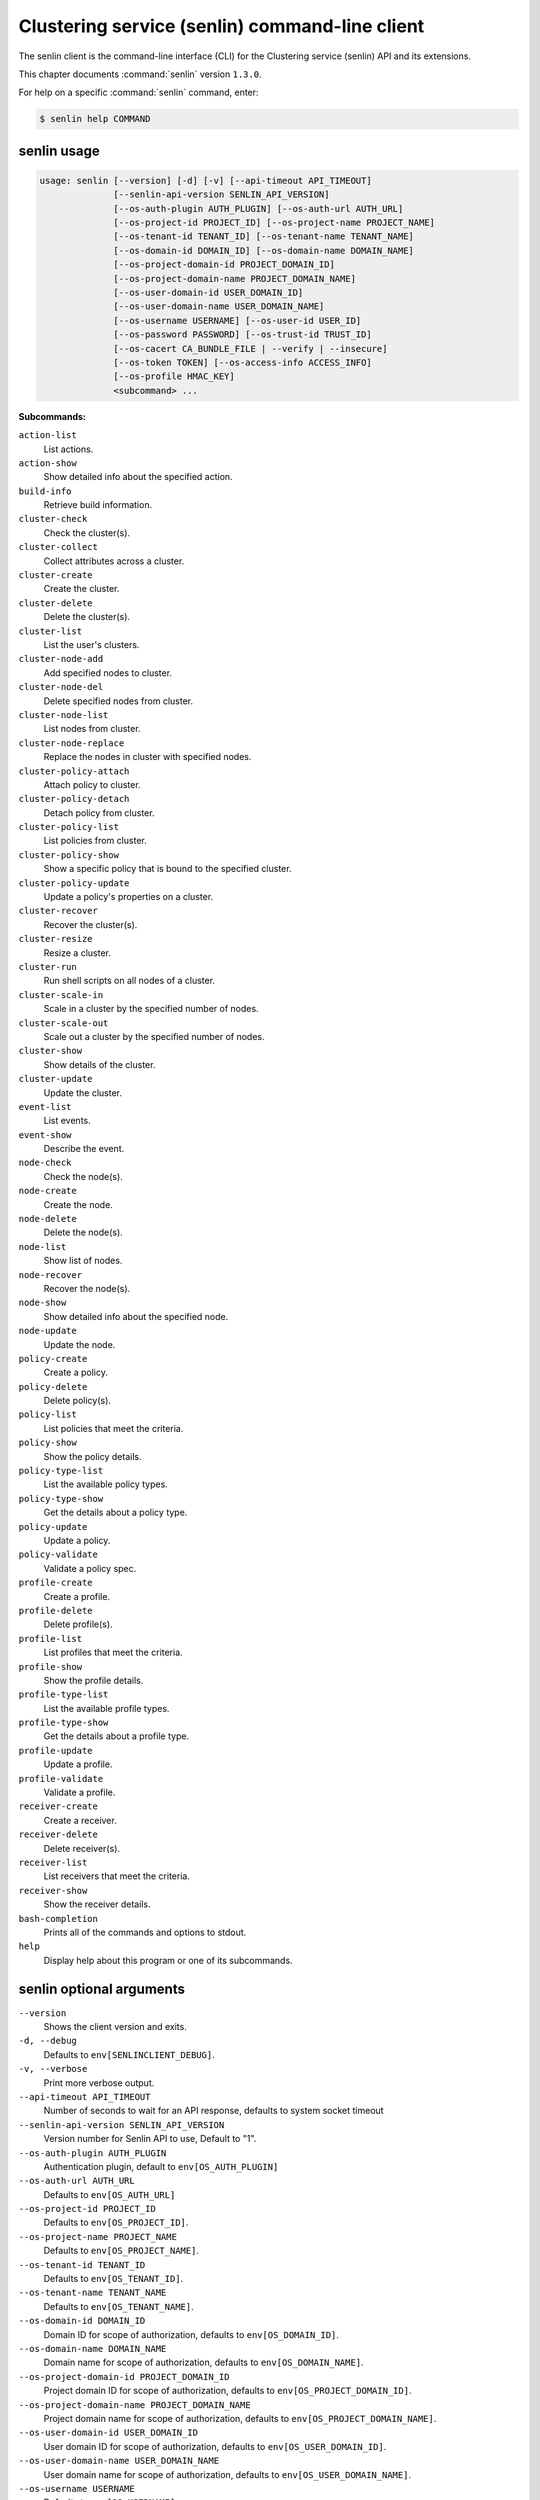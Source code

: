.. ###################################################
.. ##  WARNING  ######################################
.. ##############  WARNING  ##########################
.. ##########################  WARNING  ##############
.. ######################################  WARNING  ##
.. ###################################################
.. ###################################################
.. ##
.. This file is tool-generated. Do not edit manually.
.. http://docs.openstack.org/contributor-guide/
.. doc-tools/cli-reference.html
..                                                  ##
.. ##  WARNING  ######################################
.. ##############  WARNING  ##########################
.. ##########################  WARNING  ##############
.. ######################################  WARNING  ##
.. ###################################################

===============================================
Clustering service (senlin) command-line client
===============================================

The senlin client is the command-line interface (CLI) for
the Clustering service (senlin) API and its extensions.

This chapter documents :command:`senlin` version ``1.3.0``.

For help on a specific :command:`senlin` command, enter:

.. code-block:: console

   $ senlin help COMMAND

.. _senlin_command_usage:

senlin usage
~~~~~~~~~~~~

.. code-block:: console

   usage: senlin [--version] [-d] [-v] [--api-timeout API_TIMEOUT]
                 [--senlin-api-version SENLIN_API_VERSION]
                 [--os-auth-plugin AUTH_PLUGIN] [--os-auth-url AUTH_URL]
                 [--os-project-id PROJECT_ID] [--os-project-name PROJECT_NAME]
                 [--os-tenant-id TENANT_ID] [--os-tenant-name TENANT_NAME]
                 [--os-domain-id DOMAIN_ID] [--os-domain-name DOMAIN_NAME]
                 [--os-project-domain-id PROJECT_DOMAIN_ID]
                 [--os-project-domain-name PROJECT_DOMAIN_NAME]
                 [--os-user-domain-id USER_DOMAIN_ID]
                 [--os-user-domain-name USER_DOMAIN_NAME]
                 [--os-username USERNAME] [--os-user-id USER_ID]
                 [--os-password PASSWORD] [--os-trust-id TRUST_ID]
                 [--os-cacert CA_BUNDLE_FILE | --verify | --insecure]
                 [--os-token TOKEN] [--os-access-info ACCESS_INFO]
                 [--os-profile HMAC_KEY]
                 <subcommand> ...

**Subcommands:**

``action-list``
  List actions.

``action-show``
  Show detailed info about the specified action.

``build-info``
  Retrieve build information.

``cluster-check``
  Check the cluster(s).

``cluster-collect``
  Collect attributes across a cluster.

``cluster-create``
  Create the cluster.

``cluster-delete``
  Delete the cluster(s).

``cluster-list``
  List the user's clusters.

``cluster-node-add``
  Add specified nodes to cluster.

``cluster-node-del``
  Delete specified nodes from cluster.

``cluster-node-list``
  List nodes from cluster.

``cluster-node-replace``
  Replace the nodes in cluster with specified nodes.

``cluster-policy-attach``
  Attach policy to cluster.

``cluster-policy-detach``
  Detach policy from cluster.

``cluster-policy-list``
  List policies from cluster.

``cluster-policy-show``
  Show a specific policy that is bound to the specified
  cluster.

``cluster-policy-update``
  Update a policy's properties on a cluster.

``cluster-recover``
  Recover the cluster(s).

``cluster-resize``
  Resize a cluster.

``cluster-run``
  Run shell scripts on all nodes of a cluster.

``cluster-scale-in``
  Scale in a cluster by the specified number of nodes.

``cluster-scale-out``
  Scale out a cluster by the specified number of nodes.

``cluster-show``
  Show details of the cluster.

``cluster-update``
  Update the cluster.

``event-list``
  List events.

``event-show``
  Describe the event.

``node-check``
  Check the node(s).

``node-create``
  Create the node.

``node-delete``
  Delete the node(s).

``node-list``
  Show list of nodes.

``node-recover``
  Recover the node(s).

``node-show``
  Show detailed info about the specified node.

``node-update``
  Update the node.

``policy-create``
  Create a policy.

``policy-delete``
  Delete policy(s).

``policy-list``
  List policies that meet the criteria.

``policy-show``
  Show the policy details.

``policy-type-list``
  List the available policy types.

``policy-type-show``
  Get the details about a policy type.

``policy-update``
  Update a policy.

``policy-validate``
  Validate a policy spec.

``profile-create``
  Create a profile.

``profile-delete``
  Delete profile(s).

``profile-list``
  List profiles that meet the criteria.

``profile-show``
  Show the profile details.

``profile-type-list``
  List the available profile types.

``profile-type-show``
  Get the details about a profile type.

``profile-update``
  Update a profile.

``profile-validate``
  Validate a profile.

``receiver-create``
  Create a receiver.

``receiver-delete``
  Delete receiver(s).

``receiver-list``
  List receivers that meet the criteria.

``receiver-show``
  Show the receiver details.

``bash-completion``
  Prints all of the commands and options to stdout.

``help``
  Display help about this program or one of its
  subcommands.

.. _senlin_command_options:

senlin optional arguments
~~~~~~~~~~~~~~~~~~~~~~~~~

``--version``
  Shows the client version and exits.

``-d, --debug``
  Defaults to ``env[SENLINCLIENT_DEBUG]``.

``-v, --verbose``
  Print more verbose output.

``--api-timeout API_TIMEOUT``
  Number of seconds to wait for an API response,
  defaults to system socket timeout

``--senlin-api-version SENLIN_API_VERSION``
  Version number for Senlin API to use, Default to "1".

``--os-auth-plugin AUTH_PLUGIN``
  Authentication plugin, default to ``env[OS_AUTH_PLUGIN]``

``--os-auth-url AUTH_URL``
  Defaults to ``env[OS_AUTH_URL]``

``--os-project-id PROJECT_ID``
  Defaults to ``env[OS_PROJECT_ID]``.

``--os-project-name PROJECT_NAME``
  Defaults to ``env[OS_PROJECT_NAME]``.

``--os-tenant-id TENANT_ID``
  Defaults to ``env[OS_TENANT_ID]``.

``--os-tenant-name TENANT_NAME``
  Defaults to ``env[OS_TENANT_NAME]``.

``--os-domain-id DOMAIN_ID``
  Domain ID for scope of authorization, defaults to
  ``env[OS_DOMAIN_ID]``.

``--os-domain-name DOMAIN_NAME``
  Domain name for scope of authorization, defaults to
  ``env[OS_DOMAIN_NAME]``.

``--os-project-domain-id PROJECT_DOMAIN_ID``
  Project domain ID for scope of authorization, defaults
  to ``env[OS_PROJECT_DOMAIN_ID]``.

``--os-project-domain-name PROJECT_DOMAIN_NAME``
  Project domain name for scope of authorization,
  defaults to ``env[OS_PROJECT_DOMAIN_NAME]``.

``--os-user-domain-id USER_DOMAIN_ID``
  User domain ID for scope of authorization, defaults to
  ``env[OS_USER_DOMAIN_ID]``.

``--os-user-domain-name USER_DOMAIN_NAME``
  User domain name for scope of authorization, defaults
  to ``env[OS_USER_DOMAIN_NAME]``.

``--os-username USERNAME``
  Defaults to ``env[OS_USERNAME]``.

``--os-user-id USER_ID``
  Defaults to ``env[OS_USER_ID]``.

``--os-password PASSWORD``
  Defaults to ``env[OS_PASSWORD]``

``--os-trust-id TRUST_ID``
  Defaults to ``env[OS_TRUST_ID]``

``--os-cacert CA_BUNDLE_FILE``
  Path of CA TLS certificate(s) used to verify the
  remote server's certificate. Without this option
  senlin looks for the default system CA certificates.

``--verify``
  Verify server certificate (default)

``--insecure``
  Explicitly allow senlinclient to perform "insecure
  SSL" (HTTPS) requests. The server's certificate will
  not be verified against any certificate authorities.
  This option should be used with caution.

``--os-token TOKEN``
  A string token to bootstrap the Keystone database,
  defaults to ``env[OS_TOKEN]``

``--os-access-info ACCESS_INFO``
  Access info, defaults to ``env[OS_ACCESS_INFO]``

``--os-profile HMAC_KEY``
  HMAC key to use for encrypting context data for
  performance profiling of operation. This key should be
  the value of HMAC key configured in osprofiler
  middleware in senlin, it is specified in the paste
  deploy configuration (/etc/senlin/api-paste.ini).
  Without the key, profiling will not be triggered even
  if osprofiler is enabled on server side.

.. _senlin_action-list:

senlin action-list
------------------

.. code-block:: console

   usage: senlin action-list [-f <"KEY1=VALUE1;KEY2=VALUE2...">] [-o <KEY:DIR>]
                             [-l <LIMIT>] [-m <ID>] [-g] [-F]

List actions.

**Optional arguments:**

``-f <"KEY1=VALUE1;KEY2=VALUE2...">, --filters <"KEY1=VALUE1;KEY2=VALUE2...">``
  Filter parameters to apply on returned actions. This
  can be specified multiple times, or once with
  parameters separated by a semicolon.

``-o <KEY:DIR>, --sort <KEY:DIR>``
  Sorting option which is a string containing a list of
  keys separated by commas. Each key can be optionally
  appended by a sort direction (:asc or :desc)

``-l <LIMIT>, --limit <LIMIT>``
  Limit the number of actions returned.

``-m <ID>, --marker <ID>``
  Only return actions that appear after the given node
  ID.

``-g, --global-project``
  Whether actions from all projects should be listed.
  Default to False. Setting this to True may demand for
  an admin privilege.

``-F, --full-id``
  Print full IDs in list.

.. _senlin_action-show:

senlin action-show
------------------

.. code-block:: console

   usage: senlin action-show <ACTION>

Show detailed info about the specified action.

**Positional arguments:**

``<ACTION>``
  Name or ID of the action to show the details for.

.. _senlin_build-info:

senlin build-info
-----------------

.. code-block:: console

   usage: senlin build-info

Retrieve build information.

.. _senlin_cluster-check:

senlin cluster-check
--------------------

.. code-block:: console

   usage: senlin cluster-check <CLUSTER> [<CLUSTER> ...]

Check the cluster(s).

**Positional arguments:**

``<CLUSTER>``
  ID or name of cluster(s) to operate on.

.. _senlin_cluster-collect:

senlin cluster-collect
----------------------

.. code-block:: console

   usage: senlin cluster-collect -p <PATH> [-L] [-F] <CLUSTER>

Collect attributes across a cluster.

**Positional arguments:**

``<CLUSTER>``
  Name or ID of cluster(s) to operate on.

**Optional arguments:**

``-p <PATH>, --path <PATH>``
  A Json path string specifying the attribute to
  collect.

``-L, --list``
  Print a full list that contains both node ids and
  attribute values instead of values only. Default is
  False.

``-F, --full-id``
  Print full IDs in list.

.. _senlin_cluster-create:

senlin cluster-create
---------------------

.. code-block:: console

   usage: senlin cluster-create -p <PROFILE> [-n <MIN-SIZE>] [-m <MAX-SIZE>]
                                [-c <DESIRED-CAPACITY>] [-t <TIMEOUT>]
                                [-M <"KEY1=VALUE1;KEY2=VALUE2...">]
                                <CLUSTER_NAME>

Create the cluster.

**Positional arguments:**

``<CLUSTER_NAME>``
  Name of the cluster to create.

**Optional arguments:**

``-p <PROFILE>, --profile <PROFILE>``
  Profile Id or name used for this cluster.

``-n <MIN-SIZE>, --min-size <MIN-SIZE>``
  Min size of the cluster. Default to 0.

``-m <MAX-SIZE>, --max-size <MAX-SIZE>``
  Max size of the cluster. Default to -1, means
  unlimited.

``-c <DESIRED-CAPACITY>, --desired-capacity <DESIRED-CAPACITY>``
  Desired capacity of the cluster. Default to min_size
  if min_size is specified else 0.

``-t <TIMEOUT>, --timeout <TIMEOUT>``
  Cluster creation timeout in seconds.

``-M <"KEY1=VALUE1;KEY2=VALUE2...">, --metadata <"KEY1=VALUE1;KEY2=VALUE2...">``
  Metadata values to be attached to the cluster. This
  can
  be
  specified
  multiple
  times,
  or
  once
  with
  key-value
  pairs
  separated
  by
  a
  semicolon.

.. _senlin_cluster-delete:

senlin cluster-delete
---------------------

.. code-block:: console

   usage: senlin cluster-delete <CLUSTER> [<CLUSTER> ...]

Delete the cluster(s).

**Positional arguments:**

``<CLUSTER>``
  Name or ID of cluster(s) to delete.

.. _senlin_cluster-list:

senlin cluster-list
-------------------

.. code-block:: console

   usage: senlin cluster-list [-f <"KEY1=VALUE1;KEY2=VALUE2...">] [-o <KEY:DIR>]
                              [-l <LIMIT>] [-m <ID>] [-g] [-F]

List the user's clusters.

**Optional arguments:**

``-f <"KEY1=VALUE1;KEY2=VALUE2...">, --filters <"KEY1=VALUE1;KEY2=VALUE2...">``
  Filter parameters to apply on returned clusters. This
  can be specified multiple times, or once with
  parameters separated by a semicolon.

``-o <KEY:DIR>, --sort <KEY:DIR>``
  Sorting option which is a string containing a list of
  keys separated by commas. Each key can be optionally
  appended by a sort direction (:asc or :desc)

``-l <LIMIT>, --limit <LIMIT>``
  Limit the number of clusters returned.

``-m <ID>, --marker <ID>``
  Only return clusters that appear after the given
  cluster ID.

``-g, --global-project``
  Indicate that the cluster list should include clusters
  from all projects. This option is subject to access
  policy checking. Default is False.

``-F, --full-id``
  Print full IDs in list.

.. _senlin_cluster-node-add:

senlin cluster-node-add
-----------------------

.. code-block:: console

   usage: senlin cluster-node-add -n <NODES> <CLUSTER>

Add specified nodes to cluster.

**Positional arguments:**

``<CLUSTER>``
  Name or ID of cluster to operate on.

**Optional arguments:**

``-n <NODES>, --nodes <NODES>``
  ID of nodes to be added; multiple nodes can be
  separated with ","

.. _senlin_cluster-node-del:

senlin cluster-node-del
-----------------------

.. code-block:: console

   usage: senlin cluster-node-del -n <NODES> [-d <BOOLEAN>] <CLUSTER>

Delete specified nodes from cluster.

**Positional arguments:**

``<CLUSTER>``
  Name or ID of cluster to operate on.

**Optional arguments:**

``-n <NODES>, --nodes <NODES>``
  ID of nodes to be deleted; multiple nodes can be
  separated with ",".

``-d <BOOLEAN>, --destroy-after-deletion <BOOLEAN>``
  Whether nodes should be destroyed after deleted.
  Default is False.

.. _senlin_cluster-node-list:

senlin cluster-node-list
------------------------

.. code-block:: console

   usage: senlin cluster-node-list [-f <"KEY1=VALUE1;KEY2=VALUE2...">]
                                   [-l <LIMIT>] [-m <ID>] [-F]
                                   <CLUSTER>

List nodes from cluster.

**Positional arguments:**

``<CLUSTER>``
  Name or ID of cluster to nodes from.

**Optional arguments:**

``-f <"KEY1=VALUE1;KEY2=VALUE2...">, --filters <"KEY1=VALUE1;KEY2=VALUE2...">``
  Filter parameters to apply on returned nodes. This can
  be specified multiple times, or once with parameters
  separated by a semicolon.

``-l <LIMIT>, --limit <LIMIT>``
  Limit the number of nodes returned.

``-m <ID>, --marker <ID>``
  Only return nodes that appear after the given node ID.

``-F, --full-id``
  Print full IDs in list.

.. _senlin_cluster-node-replace:

senlin cluster-node-replace
---------------------------

.. code-block:: console

   usage: senlin cluster-node-replace -n <OLD_NODE1=NEW_NODE1> <CLUSTER>

Replace the nodes in cluster with specified nodes.

**Positional arguments:**

``<CLUSTER>``
  Name or ID of cluster to operate on.

**Optional arguments:**

``-n <OLD_NODE1=NEW_NODE1>, --nodes <OLD_NODE1=NEW_NODE1>``
  OLD_NODE is the name or ID of a node to be replaced,
  NEW_NODE is the name or ID of a node as replacement.
  This can be specified multiple times, or once with
  node-pairs separated by a comma ','.

.. _senlin_cluster-policy-attach:

senlin cluster-policy-attach
----------------------------

.. code-block:: console

   usage: senlin cluster-policy-attach -p <POLICY> [-e <BOOLEAN>] <NAME or ID>

Attach policy to cluster.

**Positional arguments:**

``<NAME or ID>``
  Name or ID of cluster to operate on.

**Optional arguments:**

``-p <POLICY>, --policy <POLICY>``
  ID or name of policy to be attached.

``-e <BOOLEAN>, --enabled <BOOLEAN>``
  Whether the policy should be enabled once attached.
  Default to enabled.

.. _senlin_cluster-policy-detach:

senlin cluster-policy-detach
----------------------------

.. code-block:: console

   usage: senlin cluster-policy-detach -p <POLICY> <NAME or ID>

Detach policy from cluster.

**Positional arguments:**

``<NAME or ID>``
  Name or ID of cluster to operate on.

**Optional arguments:**

``-p <POLICY>, --policy <POLICY>``
  ID or name of policy to be detached.

.. _senlin_cluster-policy-list:

senlin cluster-policy-list
--------------------------

.. code-block:: console

   usage: senlin cluster-policy-list [-f <"KEY1=VALUE1;KEY2=VALUE2...">]
                                     [-o <SORT_STRING>] [-F]
                                     <CLUSTER>

List policies from cluster.

**Positional arguments:**

``<CLUSTER>``
  Name or ID of cluster to query on.

**Optional arguments:**

``-f <"KEY1=VALUE1;KEY2=VALUE2...">, --filters <"KEY1=VALUE1;KEY2=VALUE2...">``
  Filter parameters to apply on returned results. This
  can be specified multiple times, or once with
  parameters separated by a semicolon.

``-o <SORT_STRING>, --sort <SORT_STRING>``
  Sorting option which is a string containing a list of
  keys separated by commas. Each key can be optionally
  appended by a sort direction (:asc or :desc)

``-F, --full-id``
  Print full IDs in list.

.. _senlin_cluster-policy-show:

senlin cluster-policy-show
--------------------------

.. code-block:: console

   usage: senlin cluster-policy-show -p <POLICY> <CLUSTER>

Show a specific policy that is bound to the specified cluster.

**Positional arguments:**

``<CLUSTER>``
  ID or name of the cluster to query on.

**Optional arguments:**

``-p <POLICY>, --policy <POLICY>``
  ID or name of the policy to query on.

.. _senlin_cluster-policy-update:

senlin cluster-policy-update
----------------------------

.. code-block:: console

   usage: senlin cluster-policy-update -p <POLICY> [-e <BOOLEAN>] <NAME or ID>

Update a policy's properties on a cluster.

**Positional arguments:**

``<NAME or ID>``
  Name or ID of cluster to operate on.

**Optional arguments:**

``-p <POLICY>, --policy <POLICY>``
  ID or name of policy to be updated.

``-e <BOOLEAN>, --enabled <BOOLEAN>``
  Whether the policy should be enabled.

.. _senlin_cluster-recover:

senlin cluster-recover
----------------------

.. code-block:: console

   usage: senlin cluster-recover <CLUSTER> [<CLUSTER> ...]

Recover the cluster(s).

**Positional arguments:**

``<CLUSTER>``
  ID or name of cluster(s) to operate on.

.. _senlin_cluster-resize:

senlin cluster-resize
---------------------

.. code-block:: console

   usage: senlin cluster-resize [-c <CAPACITY>] [-a <ADJUSTMENT>]
                                [-p <PERCENTAGE>] [-t <MIN_STEP>] [-s] [-n MIN]
                                [-m MAX]
                                <CLUSTER>

Resize a cluster.

**Positional arguments:**

``<CLUSTER>``
  Name or ID of cluster to operate on.

**Optional arguments:**

``-c <CAPACITY>, --capacity <CAPACITY>``
  The desired number of nodes of the cluster.

``-a <ADJUSTMENT>, --adjustment <ADJUSTMENT>``
  A positive integer meaning the number of nodes to add,
  or a negative integer indicating the number of nodes
  to remove.

``-p <PERCENTAGE>, --percentage <PERCENTAGE>``
  A value that is interpreted as the percentage of size
  adjustment. This value can be positive or negative.

``-t <MIN_STEP>, --min-step <MIN_STEP>``
  An integer specifying the number of nodes for
  adjustment when <PERCENTAGE> is specified.

``-s, --strict A``
  boolean specifying whether the resize should be
  performed on a best-effort basis when the new capacity
  may go beyond size constraints.

``-n MIN, --min-size MIN``
  New lower bound of cluster size.

``-m MAX, --max-size MAX``
  New upper bound of cluster size. A value of -1
  indicates no upper limit on cluster size.

.. _senlin_cluster-run:

senlin cluster-run
------------------

.. code-block:: console

   usage: senlin cluster-run [-p <PORT>] [-t ADDRESS_TYPE] [-n <NETWORK>] [-6]
                             [-u <USER>] [-i IDENTITY_FILE] [-O SSH_OPTIONS] -s
                             <FILE>
                             <CLUSTER>

Run shell scripts on all nodes of a cluster.

**Positional arguments:**

``<CLUSTER>``
  Name or ID of the cluster.

**Optional arguments:**

``-p <PORT>, --port <PORT>``
  Optional flag to indicate the port to use
  (Default=22).

``-t ADDRESS_TYPE, --address-type ADDRESS_TYPE``
  Optional flag to indicate which IP type to use.
  Possible values includes 'fixed' and 'floating' (the
  Default).

``-n <NETWORK>, --network <NETWORK>``
  Network to use for the ssh.

``-6, --ipv6``
  Optional flag to indicate whether to use an IPv6
  address attached to a server. (Defaults to IPv4
  address)

``-u <USER>, --user <USER>``
  Login to use.

``-i IDENTITY_FILE, --identity-file IDENTITY_FILE``
  Private key file, same as the '-i' option to the ssh
  command.

``-O SSH_OPTIONS, --ssh-options SSH_OPTIONS``
  Extra options to pass to ssh. see: man ssh.

``-s <FILE>, --script <FILE>``
  Script file to run.

.. _senlin_cluster-scale-in:

senlin cluster-scale-in
-----------------------

.. code-block:: console

   usage: senlin cluster-scale-in [-c <COUNT>] <CLUSTER>

Scale in a cluster by the specified number of nodes.

**Positional arguments:**

``<CLUSTER>``
  Name or ID of cluster to operate on.

**Optional arguments:**

``-c <COUNT>, --count <COUNT>``
  Number of nodes to be deleted from the specified
  cluster.

.. _senlin_cluster-scale-out:

senlin cluster-scale-out
------------------------

.. code-block:: console

   usage: senlin cluster-scale-out [-c <COUNT>] <CLUSTER>

Scale out a cluster by the specified number of nodes.

**Positional arguments:**

``<CLUSTER>``
  Name or ID of cluster to operate on.

**Optional arguments:**

``-c <COUNT>, --count <COUNT>``
  Number of nodes to be added to the specified cluster.

.. _senlin_cluster-show:

senlin cluster-show
-------------------

.. code-block:: console

   usage: senlin cluster-show <CLUSTER>

Show details of the cluster.

**Positional arguments:**

``<CLUSTER>``
  Name or ID of cluster to show.

.. _senlin_cluster-update:

senlin cluster-update
---------------------

.. code-block:: console

   usage: senlin cluster-update [-p <PROFILE>] [-P <BOOLEAN>] [-t <TIMEOUT>]
                                [-M <"KEY1=VALUE1;KEY2=VALUE2...">] [-n <NAME>]
                                <CLUSTER>

Update the cluster.

**Positional arguments:**

``<CLUSTER>``
  Name or ID of cluster to be updated.

**Optional arguments:**

``-p <PROFILE>, --profile <PROFILE>``
  ID or name of new profile to use.

``-P <BOOLEAN>, --profile-only <BOOLEAN>``
  Whether the cluster should be updated profile only. If
  false, it will be applied to all existing nodes. If
  true, any newly created nodes will use the new
  profile, but existing nodes will not be changed.
  Default is False.

``-t <TIMEOUT>, --timeout <TIMEOUT>``
  New timeout (in seconds) value for the cluster.

``-M <"KEY1=VALUE1;KEY2=VALUE2...">, --metadata <"KEY1=VALUE1;KEY2=VALUE2...">``
  Metadata values to be attached to the cluster. This
  can
  be
  specified
  multiple
  times,
  or
  once
  with
  key-value
  pairs
  separated
  by
  a
  semicolon.
  Use
  '{}'
  can
  clean metadata

``-n <NAME>, --name <NAME>``
  New name for the cluster to update.

.. _senlin_event-list:

senlin event-list
-----------------

.. code-block:: console

   usage: senlin event-list [-f <"KEY1=VALUE1;KEY2=VALUE2...">] [-l <LIMIT>]
                            [-m <ID>] [-o <KEY:DIR>] [-g] [-F]

List events.

**Optional arguments:**

``-f <"KEY1=VALUE1;KEY2=VALUE2...">, --filters <"KEY1=VALUE1;KEY2=VALUE2...">``
  Filter parameters to apply on returned events. This
  can be specified multiple times, or once with
  parameters separated by a semicolon.

``-l <LIMIT>, --limit <LIMIT>``
  Limit the number of events returned.

``-m <ID>, --marker <ID>``
  Only return events that appear after the given event
  ID.

``-o <KEY:DIR>, --sort <KEY:DIR>``
  Sorting option which is a string containing a list of
  keys separated by commas. Each key can be optionally
  appended by a sort direction (:asc or :desc)

``-g, --global-project``
  Whether events from all projects should be listed.
  Default to False. Setting this to True may demand for
  an admin privilege.

``-F, --full-id``
  Print full IDs in list.

.. _senlin_event-show:

senlin event-show
-----------------

.. code-block:: console

   usage: senlin event-show <EVENT>

Describe the event.

**Positional arguments:**

``<EVENT>``
  ID of event to display details for.

.. _senlin_node-check:

senlin node-check
-----------------

.. code-block:: console

   usage: senlin node-check <NODE> [<NODE> ...]

Check the node(s).

**Positional arguments:**

``<NODE>``
  ID or name of node(s) to check.

.. _senlin_node-create:

senlin node-create
------------------

.. code-block:: console

   usage: senlin node-create -p <PROFILE> [-c <CLUSTER>] [-r <ROLE>]
                             [-M <"KEY1=VALUE1;KEY2=VALUE2...">]
                             <NODE_NAME>

Create the node.

**Positional arguments:**

``<NODE_NAME>``
  Name of the node to create.

**Optional arguments:**

``-p <PROFILE>, --profile <PROFILE>``
  Profile Id or name used for this node.

``-c <CLUSTER>, --cluster <CLUSTER>``
  Cluster Id for this node.

``-r <ROLE>, --role <ROLE>``
  Role for this node in the specific cluster.

``-M <"KEY1=VALUE1;KEY2=VALUE2...">, --metadata <"KEY1=VALUE1;KEY2=VALUE2...">``
  Metadata values to be attached to the node. This can
  be specified multiple times, or once with key-value
  pairs separated by a semicolon.

.. _senlin_node-delete:

senlin node-delete
------------------

.. code-block:: console

   usage: senlin node-delete <NODE> [<NODE> ...]

Delete the node(s).

**Positional arguments:**

``<NODE>``
  Name or ID of node(s) to delete.

.. _senlin_node-list:

senlin node-list
----------------

.. code-block:: console

   usage: senlin node-list [-c <CLUSTER>] [-f <"KEY1=VALUE1;KEY2=VALUE2...">]
                           [-o <KEY:DIR>] [-l <LIMIT>] [-m <ID>] [-g] [-F]

Show list of nodes.

**Optional arguments:**

``-c <CLUSTER>, --cluster <CLUSTER>``
  ID or name of cluster from which nodes are to be
  listed.

``-f <"KEY1=VALUE1;KEY2=VALUE2...">, --filters <"KEY1=VALUE1;KEY2=VALUE2...">``
  Filter parameters to apply on returned nodes. This can
  be specified multiple times, or once with parameters
  separated by a semicolon.

``-o <KEY:DIR>, --sort <KEY:DIR>``
  Sorting option which is a string containing a list of
  keys separated by commas. Each key can be optionally
  appended by a sort direction (:asc or :desc)

``-l <LIMIT>, --limit <LIMIT>``
  Limit the number of nodes returned.

``-m <ID>, --marker <ID>``
  Only return nodes that appear after the given node ID.

``-g, --global-project``
  Indicate that this node list should include nodes from
  all projects. This option is subject to access policy
  checking. Default is False.

``-F, --full-id``
  Print full IDs in list.

.. _senlin_node-recover:

senlin node-recover
-------------------

.. code-block:: console

   usage: senlin node-recover [-c <BOOLEAN>] <NODE> [<NODE> ...]

Recover the node(s).

**Positional arguments:**

``<NODE>``
  ID or name of node(s) to recover.

**Optional arguments:**

``-c <BOOLEAN>, --check <BOOLEAN>``
  Whether the node(s) should check physical resource
  status before doing node recover.Default is false

.. _senlin_node-show:

senlin node-show
----------------

.. code-block:: console

   usage: senlin node-show [-D] <NODE>

Show detailed info about the specified node.

**Positional arguments:**

``<NODE>``
  Name or ID of the node to show the details for.

**Optional arguments:**

``-D, --details``
  Include physical object details.

.. _senlin_node-update:

senlin node-update
------------------

.. code-block:: console

   usage: senlin node-update [-n <NAME>] [-p <PROFILE ID>] [-r <ROLE>]
                             [-M <"KEY1=VALUE1;KEY2=VALUE2...">]
                             <NODE>

Update the node.

**Positional arguments:**

``<NODE>``
  Name or ID of node to update.

**Optional arguments:**

``-n <NAME>, --name <NAME>``
  New name for the node.

``-p <PROFILE ID>, --profile <PROFILE ID>``
  ID or name of new profile to use.

``-r <ROLE>, --role <ROLE>``
  Role for this node in the specific cluster.

``-M <"KEY1=VALUE1;KEY2=VALUE2...">, --metadata <"KEY1=VALUE1;KEY2=VALUE2...">``
  Metadata values to be attached to the node. This can
  be specified multiple times, or once with key-value
  pairs separated by a semicolon. Use '{}' can clean
  metadata

.. _senlin_policy-create:

senlin policy-create
--------------------

.. code-block:: console

   usage: senlin policy-create -s <SPEC_FILE> <NAME>

Create a policy.

**Positional arguments:**

``<NAME>``
  Name of the policy to create.

**Optional arguments:**

``-s <SPEC_FILE>, --spec-file <SPEC_FILE>``
  The spec file used to create the policy.

.. _senlin_policy-delete:

senlin policy-delete
--------------------

.. code-block:: console

   usage: senlin policy-delete <POLICY> [<POLICY> ...]

Delete policy(s).

**Positional arguments:**

``<POLICY>``
  Name or ID of policy(s) to delete.

.. _senlin_policy-list:

senlin policy-list
------------------

.. code-block:: console

   usage: senlin policy-list [-f <"KEY1=VALUE1;KEY2=VALUE2...">] [-l <LIMIT>]
                             [-m <ID>] [-o <KEY:DIR>] [-g] [-F]

List policies that meet the criteria.

**Optional arguments:**

``-f <"KEY1=VALUE1;KEY2=VALUE2...">, --filters <"KEY1=VALUE1;KEY2=VALUE2...">``
  Filter parameters to apply on returned policies. This
  can be specified multiple times, or once with
  parameters separated by a semicolon.

``-l <LIMIT>, --limit <LIMIT>``
  Limit the number of policies returned.

``-m <ID>, --marker <ID>``
  Only return policies that appear after the given ID.

``-o <KEY:DIR>, --sort <KEY:DIR>``
  Sorting option which is a string containing a list of
  keys separated by commas. Each key can be optionally
  appended by a sort direction (:asc or :desc)

``-g, --global-project``
  Indicate that the list should include policies from
  all projects. This option is subject to access policy
  checking. Default is False.

``-F, --full-id``
  Print full IDs in list.

.. _senlin_policy-show:

senlin policy-show
------------------

.. code-block:: console

   usage: senlin policy-show <POLICY>

Show the policy details.

**Positional arguments:**

``<POLICY>``
  Name or ID of the policy to be shown.

.. _senlin_policy-type-list:

senlin policy-type-list
-----------------------

.. code-block:: console

   usage: senlin policy-type-list

List the available policy types.

.. _senlin_policy-type-show:

senlin policy-type-show
-----------------------

.. code-block:: console

   usage: senlin policy-type-show [-F <FORMAT>] <TYPE_NAME>

Get the details about a policy type.

**Positional arguments:**

``<TYPE_NAME>``
  Policy type to retrieve.

**Optional arguments:**

``-F <FORMAT>, --format <FORMAT>``
  The template output format, one of: yaml, json.

.. _senlin_policy-update:

senlin policy-update
--------------------

.. code-block:: console

   usage: senlin policy-update [-n <NAME>] <POLICY>

Update a policy.

**Positional arguments:**

``<POLICY>``
  Name of the policy to be updated.

**Optional arguments:**

``-n <NAME>, --name <NAME>``
  New name of the policy to be updated.

.. _senlin_policy-validate:

senlin policy-validate
----------------------

.. code-block:: console

   usage: senlin policy-validate -s <SPEC_FILE>

Validate a policy spec.

**Optional arguments:**

``-s <SPEC_FILE>, --spec-file <SPEC_FILE>``
  The spec file of the policy to be validated.

.. _senlin_profile-create:

senlin profile-create
---------------------

.. code-block:: console

   usage: senlin profile-create -s <SPEC FILE>
                                [-M <"KEY1=VALUE1;KEY2=VALUE2...">]
                                <PROFILE_NAME>

Create a profile.

**Positional arguments:**

``<PROFILE_NAME>``
  Name of the profile to create.

**Optional arguments:**

``-s <SPEC FILE>, --spec-file <SPEC FILE>``
  The spec file used to create the profile.

``-M <"KEY1=VALUE1;KEY2=VALUE2...">, --metadata <"KEY1=VALUE1;KEY2=VALUE2...">``
  Metadata values to be attached to the profile. This
  can
  be
  specified
  multiple
  times,
  or
  once
  with
  key-value
  pairs
  separated
  by
  a
  semicolon.

.. _senlin_profile-delete:

senlin profile-delete
---------------------

.. code-block:: console

   usage: senlin profile-delete <PROFILE> [<PROFILE> ...]

Delete profile(s).

**Positional arguments:**

``<PROFILE>``
  Name or ID of profile(s) to delete.

.. _senlin_profile-list:

senlin profile-list
-------------------

.. code-block:: console

   usage: senlin profile-list [-f <"KEY1=VALUE1;KEY2=VALUE2...">] [-l <LIMIT>]
                              [-m <ID>] [-o <KEY:DIR>] [-g] [-F]

List profiles that meet the criteria.

**Optional arguments:**

``-f <"KEY1=VALUE1;KEY2=VALUE2...">, --filters <"KEY1=VALUE1;KEY2=VALUE2...">``
  Filter parameters to apply on returned profiles. This
  can be specified multiple times, or once with
  parameters separated by a semicolon.

``-l <LIMIT>, --limit <LIMIT>``
  Limit the number of profiles returned.

``-m <ID>, --marker <ID>``
  Only return profiles that appear after the given ID.

``-o <KEY:DIR>, --sort <KEY:DIR>``
  Sorting option which is a string containing a list of
  keys separated by commas. Each key can be optionally
  appended by a sort direction (:asc or :desc)

``-g, --global-project``
  Indicate that the list should include profiles from
  all projects. This option is subject to access policy
  checking. Default is False.

``-F, --full-id``
  Print full IDs in list.

.. _senlin_profile-show:

senlin profile-show
-------------------

.. code-block:: console

   usage: senlin profile-show <PROFILE>

Show the profile details.

**Positional arguments:**

``<PROFILE>``
  Name or ID of profile to show.

.. _senlin_profile-type-list:

senlin profile-type-list
------------------------

.. code-block:: console

   usage: senlin profile-type-list

List the available profile types.

.. _senlin_profile-type-show:

senlin profile-type-show
------------------------

.. code-block:: console

   usage: senlin profile-type-show [-F <FORMAT>] <TYPE_NAME>

Get the details about a profile type.

**Positional arguments:**

``<TYPE_NAME>``
  Profile type to retrieve.

**Optional arguments:**

``-F <FORMAT>, --format <FORMAT>``
  The template output format, one of: yaml, json.

.. _senlin_profile-update:

senlin profile-update
---------------------

.. code-block:: console

   usage: senlin profile-update [-n <NAME>] [-M <"KEY1=VALUE1;KEY2=VALUE2...">]
                                <PROFILE_ID>

Update a profile.

**Positional arguments:**

``<PROFILE_ID>``
  Name or ID of the profile to update.

**Optional arguments:**

``-n <NAME>, --name <NAME>``
  The new name for the profile.

``-M <"KEY1=VALUE1;KEY2=VALUE2...">, --metadata <"KEY1=VALUE1;KEY2=VALUE2...">``
  Metadata values to be attached to the profile. This
  can
  be
  specified
  multiple
  times,
  or
  once
  with
  key-value
  pairs
  separated
  by
  a
  semicolon.
  Use
  '{}'
  can
  clean metadata

.. _senlin_profile-validate:

senlin profile-validate
-----------------------

.. code-block:: console

   usage: senlin profile-validate -s <SPEC FILE>

Validate a profile.

**Optional arguments:**

``-s <SPEC FILE>, --spec-file <SPEC FILE>``
  The spec file of the profile to be validated.

.. _senlin_receiver-create:

senlin receiver-create
----------------------

.. code-block:: console

   usage: senlin receiver-create [-t <TYPE>] [-c <CLUSTER>] [-a <ACTION>]
                                 [-P <"KEY1=VALUE1;KEY2=VALUE2...">]
                                 <NAME>

Create a receiver.

**Positional arguments:**

``<NAME>``
  Name of the receiver to create.

**Optional arguments:**

``-t <TYPE>, --type <TYPE>``
  Type of the receiver to create. Receiver type can be
  "webhook" or "message". Default to "webhook".

``-c <CLUSTER>, --cluster <CLUSTER>``
  Targeted cluster for this receiver. Required if
  receiver type is webhook.

``-a <ACTION>, --action <ACTION>``
  Name or ID of the targeted action to be triggered.
  Required if receiver type is webhook.

``-P <"KEY1=VALUE1;KEY2=VALUE2...">, --params <"KEY1=VALUE1;KEY2=VALUE2...">``
  A dictionary of parameters that will be passed to
  target action when the receiver is triggered.

.. _senlin_receiver-delete:

senlin receiver-delete
----------------------

.. code-block:: console

   usage: senlin receiver-delete <RECEIVER> [<RECEIVER> ...]

Delete receiver(s).

**Positional arguments:**

``<RECEIVER>``
  Name or ID of receiver(s) to delete.

.. _senlin_receiver-list:

senlin receiver-list
--------------------

.. code-block:: console

   usage: senlin receiver-list [-f <"KEY1=VALUE1;KEY2=VALUE2...">] [-l <LIMIT>]
                               [-m <ID>] [-o <KEY:DIR>] [-g] [-F]

List receivers that meet the criteria.

**Optional arguments:**

``-f <"KEY1=VALUE1;KEY2=VALUE2...">, --filters <"KEY1=VALUE1;KEY2=VALUE2...">``
  Filter parameters to apply on returned receivers. This
  can be specified multiple times, or once with
  parameters separated by a semicolon.

``-l <LIMIT>, --limit <LIMIT>``
  Limit the number of receivers returned.

``-m <ID>, --marker <ID>``
  Only return receivers that appear after the given ID.

``-o <KEY:DIR>, --sort <KEY:DIR>``
  Sorting option which is a string containing a list of
  keys separated by commas. Each key can be optionally
  appended by a sort direction (:asc or :desc)

``-g, --global-project``
  Indicate that the list should include receivers from
  all projects. This option is subject to access policy
  checking. Default is False.

``-F, --full-id``
  Print full IDs in list.

.. _senlin_receiver-show:

senlin receiver-show
--------------------

.. code-block:: console

   usage: senlin receiver-show <RECEIVER>

Show the receiver details.

**Positional arguments:**

``<RECEIVER>``
  Name or ID of the receiver to show.

